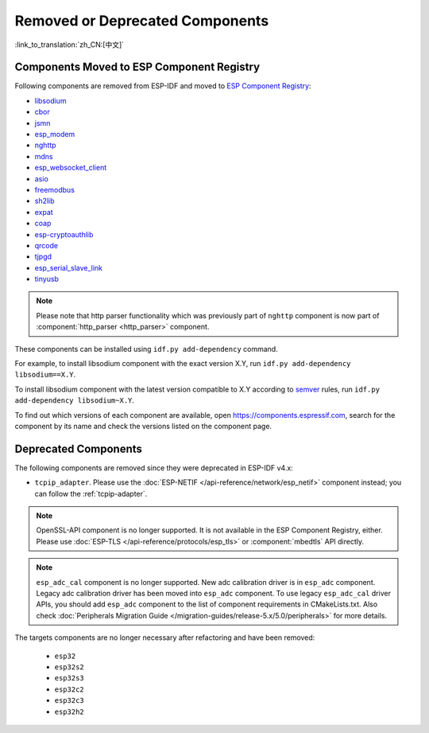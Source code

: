 Removed or Deprecated Components
================================

:link_to_translation:`zh_CN:[中文]`

Components Moved to ESP Component Registry
^^^^^^^^^^^^^^^^^^^^^^^^^^^^^^^^^^^^^^^^^^^^^^^

Following components are removed from ESP-IDF and moved to `ESP Component Registry <https://components.espressif.com/>`_:

* `libsodium <https://components.espressif.com/component/espressif/libsodium>`_
* `cbor <https://components.espressif.com/component/espressif/cbor>`_
* `jsmn <https://components.espressif.com/component/espressif/jsmn>`_
* `esp_modem <https://components.espressif.com/component/espressif/esp_modem>`_
* `nghttp <https://components.espressif.com/component/espressif/nghttp>`_
* `mdns <https://components.espressif.com/component/espressif/mdns>`_
* `esp_websocket_client <https://components.espressif.com/component/espressif/esp_websocket_client>`_
* `asio <https://components.espressif.com/component/espressif/asio>`_
* `freemodbus <https://components.espressif.com/component/espressif/esp-modbus>`_
* `sh2lib <https://components.espressif.com/component/espressif/sh2lib>`_
* `expat <https://components.espressif.com/component/espressif/expat>`_
* `coap <https://components.espressif.com/component/espressif/coap>`_
* `esp-cryptoauthlib <https://components.espressif.com/component/espressif/esp-cryptoauthlib>`_
* `qrcode <https://components.espressif.com/component/espressif/qrcode>`_
* `tjpgd <https://components.espressif.com/component/espressif/esp_jpeg>`_
* `esp_serial_slave_link <https://components.espressif.com/components/espressif/esp_serial_slave_link>`_
* `tinyusb <https://components.espressif.com/components/espressif/esp_tinyusb>`_

.. note::

    Please note that http parser functionality which was previously part of ``nghttp`` component is now part of :component:`http_parser <http_parser>` component.

These components can be installed using ``idf.py add-dependency`` command.

For example, to install libsodium component with the exact version X.Y, run ``idf.py add-dependency libsodium==X.Y``.

To install libsodium component with the latest version compatible to X.Y according to `semver <https://semver.org/>`_ rules, run ``idf.py add-dependency libsodium~X.Y``.

To find out which versions of each component are available, open https://components.espressif.com, search for the component by its name and check the versions listed on the component page.

Deprecated Components
^^^^^^^^^^^^^^^^^^^^^

The following components are removed since they were deprecated in ESP-IDF v4.x:

* ``tcpip_adapter``. Please use the :doc:`ESP-NETIF </api-reference/network/esp_netif>` component instead; you can follow the :ref:`tcpip-adapter`.

.. note::

    OpenSSL-API component is no longer supported. It is not available in the ESP Component Registry, either. Please use :doc:`ESP-TLS </api-reference/protocols/esp_tls>` or :component:`mbedtls` API directly.

.. note::

    ``esp_adc_cal`` component is no longer supported. New adc calibration driver is in ``esp_adc`` component. Legacy adc calibration driver has been moved into ``esp_adc`` component. To use legacy ``esp_adc_cal`` driver APIs, you should add ``esp_adc`` component to the list of component requirements in CMakeLists.txt. Also check :doc:`Peripherals Migration Guide </migration-guides/release-5.x/5.0/peripherals>` for more details.

The targets components are no longer necessary after refactoring and have been removed:

 * ``esp32``
 * ``esp32s2``
 * ``esp32s3``
 * ``esp32c2``
 * ``esp32c3``
 * ``esp32h2``
